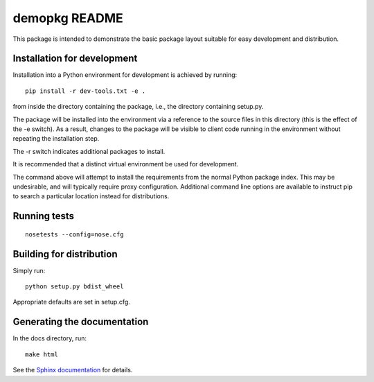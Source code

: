 demopkg README
==============
This package is intended to demonstrate the basic package layout suitable for easy development and
distribution.

Installation for development
----------------------------
Installation into a Python environment for development is achieved by running::

  pip install -r dev-tools.txt -e .

from inside the directory containing the package, i.e., the directory containing setup.py.

The package will be installed into the environment via a reference to the source files in this
directory (this is the effect of the -e switch). As a result, changes to the package will be
visible to client code running in the environment without repeating the installation step.

The -r switch indicates additional packages to install.

It is recommended that a distinct virtual environment be used for development.

The command above will attempt to install the requirements from the normal Python package index.
This may be undesirable, and will typically require proxy configuration. Additional command line
options are available to instruct pip to search a particular location instead for distributions.

Running tests
-------------
::

  nosetests --config=nose.cfg

Building for distribution
-------------------------

Simply run::

  python setup.py bdist_wheel

Appropriate defaults are set in setup.cfg.

Generating the documentation
----------------------------

In the docs directory, run::

  make html

See the `Sphinx documentation <http://sphinx-doc.org/>`_ for details.
